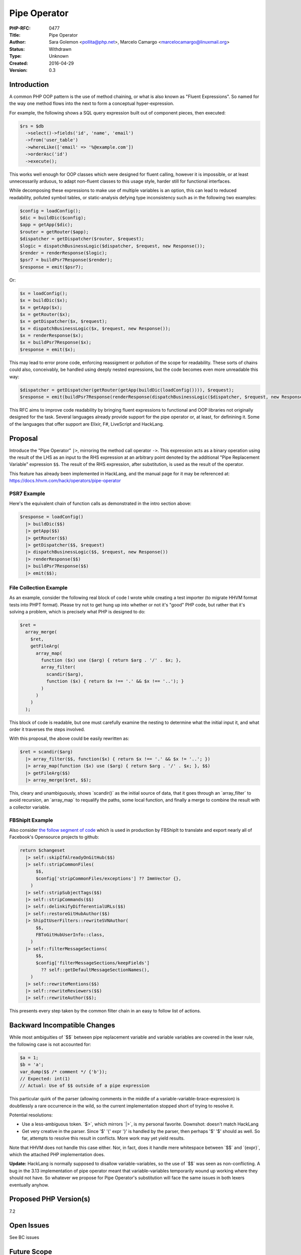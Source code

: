 Pipe Operator
=============

:PHP-RFC: 0477
:Title: Pipe Operator
:Author: Sara Golemon <pollita@php.net>, Marcelo Camargo <marcelocamargo@linuxmail.org>
:Status: Withdrawn
:Type: Unknown
:Created: 2016-04-29
:Version: 0.3

Introduction
------------

A common PHP OOP pattern is the use of method chaining, or what is also
known as "Fluent Expressions". So named for the way one method flows
into the next to form a conceptual hyper-expression.

For example, the following shows a SQL query expression built out of
component pieces, then executed:

.. code:: php

   $rs = $db
     ->select()->fields('id', 'name', 'email')
     ->from('user_table')
     ->whereLike(['email' => '%@example.com'])
     ->orderAsc('id')
     ->execute();

This works well enough for OOP classes which were designed for fluent
calling, however it is impossible, or at least unnecessarily arduous, to
adapt non-fluent classes to this usage style, harder still for
functional interfaces.

While decomposing these expressions to make use of multiple variables is
an option, this can lead to reduced readability, polluted symbol tables,
or static-analysis defying type inconsistency such as in the following
two examples:

.. code:: php

   $config = loadConfig();
   $dic = buildDic($config);
   $app = getApp($dic);
   $router = getRouter($app);
   $dispatcher = getDispatcher($router, $request);
   $logic = dispatchBusinessLogic($dispatcher, $request, new Response());
   $render = renderResponse($logic);
   $psr7 = buildPsr7Response($render);
   $response = emit($psr7);

Or:

.. code:: php

   $x = loadConfig();
   $x = buildDic($x);
   $x = getApp($x);
   $x = getRouter($x);
   $x = getDispatcher($x, $request);
   $x = dispatchBusinessLogic($x, $request, new Response());
   $x = renderResponse($x);
   $x = buildPsr7Response($x);
   $response = emit($x);

This may lead to error prone code, enforcing reassigment or pollution of
the scope for readability. These sorts of chains could also,
conceivably, be handled using deeply nested expressions, but the code
becomes even more unreadable this way:

.. code:: php

   $dispatcher = getDispatcher(getRouter(getApp(buildDic(loadConfig()))), $request);
   $response = emit(buildPsr7Response(renderResponse(dispatchBusinessLogic($dispatcher, $request, new Response()))));

This RFC aims to improve code readability by bringing fluent expressions
to functional and OOP libraries not originally designed for the task.
Several languages already provide support for the pipe operator or, at
least, for definining it. Some of the languages that offer support are
Elixir, F#, LiveScript and HackLang.

Proposal
--------

Introduce the "Pipe Operator" ``|>``, mirroring the method call operator
``->``. This expression acts as a binary operation using the result of
the LHS as an input to the RHS expression at an arbitrary point denoted
by the additional "Pipe Replacement Variable" expression ``$$``. The
result of the RHS expression, after substitution, is used as the result
of the operator.

This feature has already been implemented in HackLang, and the manual
page for it may be referenced at:
https://docs.hhvm.com/hack/operators/pipe-operator

PSR7 Example
~~~~~~~~~~~~

Here's the equivalent chain of function calls as demonstrated in the
intro section above:

.. code:: php

   $response = loadConfig()
     |> buildDic($$)
     |> getApp($$)
     |> getRouter($$)
     |> getDispatcher($$, $request)
     |> dispatchBusinessLogic($$, $request, new Response())
     |> renderResponse($$)
     |> buildPsr7Response($$)
     |> emit($$);

File Collection Example
~~~~~~~~~~~~~~~~~~~~~~~

As an example, consider the following real block of code I wrote while
creating a test importer (to migrate HHVM format tests into PHPT
format). Please try not to get hung up into whether or not it's "good"
PHP code, but rather that it's solving a problem, which is precisely
what PHP is designed to do:

.. code:: php

   $ret =
     array_merge(
       $ret,
       getFileArg(
         array_map(
           function ($x) use ($arg) { return $arg . '/' . $x; },
           array_filter(
             scandir($arg),
             function ($x) { return $x !== '.' && $x !== '..'); }
           )
         )
       )
     );

This block of code is readable, but one must carefully examine the
nesting to determine what the initial input it, and what order it
traverses the steps involved.

With this proposal, the above could be easily rewritten as:

.. code:: php

   $ret = scandir($arg)
     |> array_filter($$, function($x) { return $x !== '.' && $x != '..'; })
     |> array_map(function ($x) use ($arg) { return $arg . '/' . $x; }, $$)
     |> getFileArg($$)
     |> array_merge($ret, $$);

This, cleary and unambiguously, shows \`scandir()\` as the initial
source of data, that it goes through an \`array_filter\` to avoid
recursion, an \`array_map\` to requalify the paths, some local function,
and finally a merge to combine the result with a collector variable.

FBShipIt Example
~~~~~~~~~~~~~~~~

Also consider `the follow segment of
code <https://github.com/facebook/fbshipit/blob/a995e82/fb-examples/lib/FBCommonFilters.php-example#L20,L41>`__
which is used in production by FBShipIt to translate and export nearly
all of Facebook's Opensource projects to github:

.. code:: php

   return $changeset
     |> self::skipIfAlreadyOnGitHub($$)
     |> self::stripCommonFiles(
         $$,
         $config['stripCommonFiles/exceptions'] ?? ImmVector {},
       )
     |> self::stripSubjectTags($$)
     |> self::stripCommands($$)
     |> self::delinkifyDifferentialURLs($$)
     |> self::restoreGitHubAuthor($$)
     |> ShipItUserFilters::rewriteSVNAuthor(
         $$,
         FBToGitHubUserInfo::class,
       )
     |> self::filterMessageSections(
         $$,
         $config['filterMessageSections/keepFields']
           ?? self::getDefaultMessageSectionNames(),
       )
     |> self::rewriteMentions($$)
     |> self::rewriteReviewers($$)
     |> self::rewriteAuthor($$);

This presents every step taken by the common filter chain in an easy to
follow list of actions.

Backward Incompatible Changes
-----------------------------

While most ambiguities of \`$$\` between pipe replacement variable and
variable variables are covered in the lexer rule, the following case is
not accounted for:

.. code:: php

   $a = 1;
   $b = 'a';
   var_dump($$ /* comment */ {'b'});
   // Expected: int(1)
   // Actual: Use of $$ outside of a pipe expression

This particular quirk of the parser (allowing comments in the middle of
a variable-variable-brace-expression) is doubtlessly a rare occurrence
in the wild, so the current implementation stopped short of trying to
resolve it.

Potential resolutions:

-  Use a less-ambiguous token. \`$>`, which mirrors \`|>`, is my
   personal favorite. Downshot: doesn't match HackLang
-  Get very creative in the parser. Since '$' '{' expr '}' is handled by
   the parser, then perhaps '$' '$' should as well. So far, attempts to
   resolve this result in conflicts. More work may yet yield results.

Note that HHVM does not handle this case either. Nor, in fact, does it
handle mere whitespace between \`$$\` and \`{expr}`, which the attached
PHP implementation does.

**Update:** HackLang is normally supposed to disallow
variable-variables, so the use of \`$$\` was seen as non-conflicting. A
bug in the 3.13 implementation of pipe operator meant that
variable-variables temporarily wound up working where they should not
have. So whatever we propose for Pipe Operator's substitution will face
the same issues in both lexers eventually anyhow.

Proposed PHP Version(s)
-----------------------

7.2

Open Issues
-----------

See BC issues

Future Scope
------------

The current proposal limits use of the \`$$\` to a single replacement
per expression. This feature could potentially be expanded to allow
multiple uses of \`$$\` within a single RHS expression.

Third-party Arguments
---------------------

Informal Twitter poll (821 respondents) results:
https://twitter.com/SaraMG/status/727305412807008256

-  62% "Love It"
-  24% "Don't Care"
-  14% "Hate It"

In favor
~~~~~~~~

-  Produces cleaner, more readable code, in order the things are
   executed
-  Doesn't pollute local symbol table with intermediates of potentially
   varying types
-  Enforces immutability and data transformation, less chances of bugs

Against
~~~~~~~

-  The new tokens are inobvious and difficult to google for

   -  Pipe chaining in other languages follows different rules
      (e.g. implicit first arg, rather than explicit placeholder)
   -  Potentially confusing with variable-variables

-  No opportunity for error catching/handling
-  Can be implemented using intermediate variables

Proposed Voting Choices
-----------------------

Adopt the Pipe Operator yes/no? Requires a 2/3 + 1 majority.

Patches and Tests
-----------------

https://github.com/php/php-src/compare/master...sgolemon:pipe.operator

Additional Metadata
-------------------

:Original Authors: Sara Golemon pollita@php.net, Marcelo Camargo marcelocamargo@linuxmail.org
:Original Status: Under Discussion
:Slug: pipe-operator
:Wiki URL: https://wiki.php.net/rfc/pipe-operator
